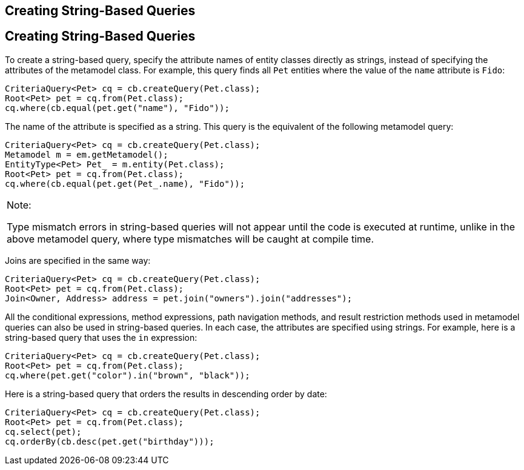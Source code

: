 ## Creating String-Based Queries


[[GKJBQ]][[creating-string-based-queries]]

Creating String-Based Queries
-----------------------------

To create a string-based query, specify the attribute names of entity
classes directly as strings, instead of specifying the attributes of the
metamodel class. For example, this query finds all `Pet` entities where
the value of the `name` attribute is `Fido`:

[source,oac_no_warn]
----
CriteriaQuery<Pet> cq = cb.createQuery(Pet.class);
Root<Pet> pet = cq.from(Pet.class);
cq.where(cb.equal(pet.get("name"), "Fido"));
----

The name of the attribute is specified as a string. This query is the
equivalent of the following metamodel query:

[source,oac_no_warn]
----
CriteriaQuery<Pet> cq = cb.createQuery(Pet.class);
Metamodel m = em.getMetamodel();
EntityType<Pet> Pet_ = m.entity(Pet.class);
Root<Pet> pet = cq.from(Pet.class);
cq.where(cb.equal(pet.get(Pet_.name), "Fido"));
----


[width="100%",cols="100%",]
|=======================================================================
a|
Note:

Type mismatch errors in string-based queries will not appear until the
code is executed at runtime, unlike in the above metamodel query, where
type mismatches will be caught at compile time.

|=======================================================================


Joins are specified in the same way:

[source,oac_no_warn]
----
CriteriaQuery<Pet> cq = cb.createQuery(Pet.class);
Root<Pet> pet = cq.from(Pet.class);
Join<Owner, Address> address = pet.join("owners").join("addresses");
----

All the conditional expressions, method expressions, path navigation
methods, and result restriction methods used in metamodel queries can
also be used in string-based queries. In each case, the attributes are
specified using strings. For example, here is a string-based query that
uses the `in` expression:

[source,oac_no_warn]
----
CriteriaQuery<Pet> cq = cb.createQuery(Pet.class);
Root<Pet> pet = cq.from(Pet.class);
cq.where(pet.get("color").in("brown", "black"));
----

Here is a string-based query that orders the results in descending order
by date:

[source,oac_no_warn]
----
CriteriaQuery<Pet> cq = cb.createQuery(Pet.class);
Root<Pet> pet = cq.from(Pet.class);
cq.select(pet);
cq.orderBy(cb.desc(pet.get("birthday")));
----



